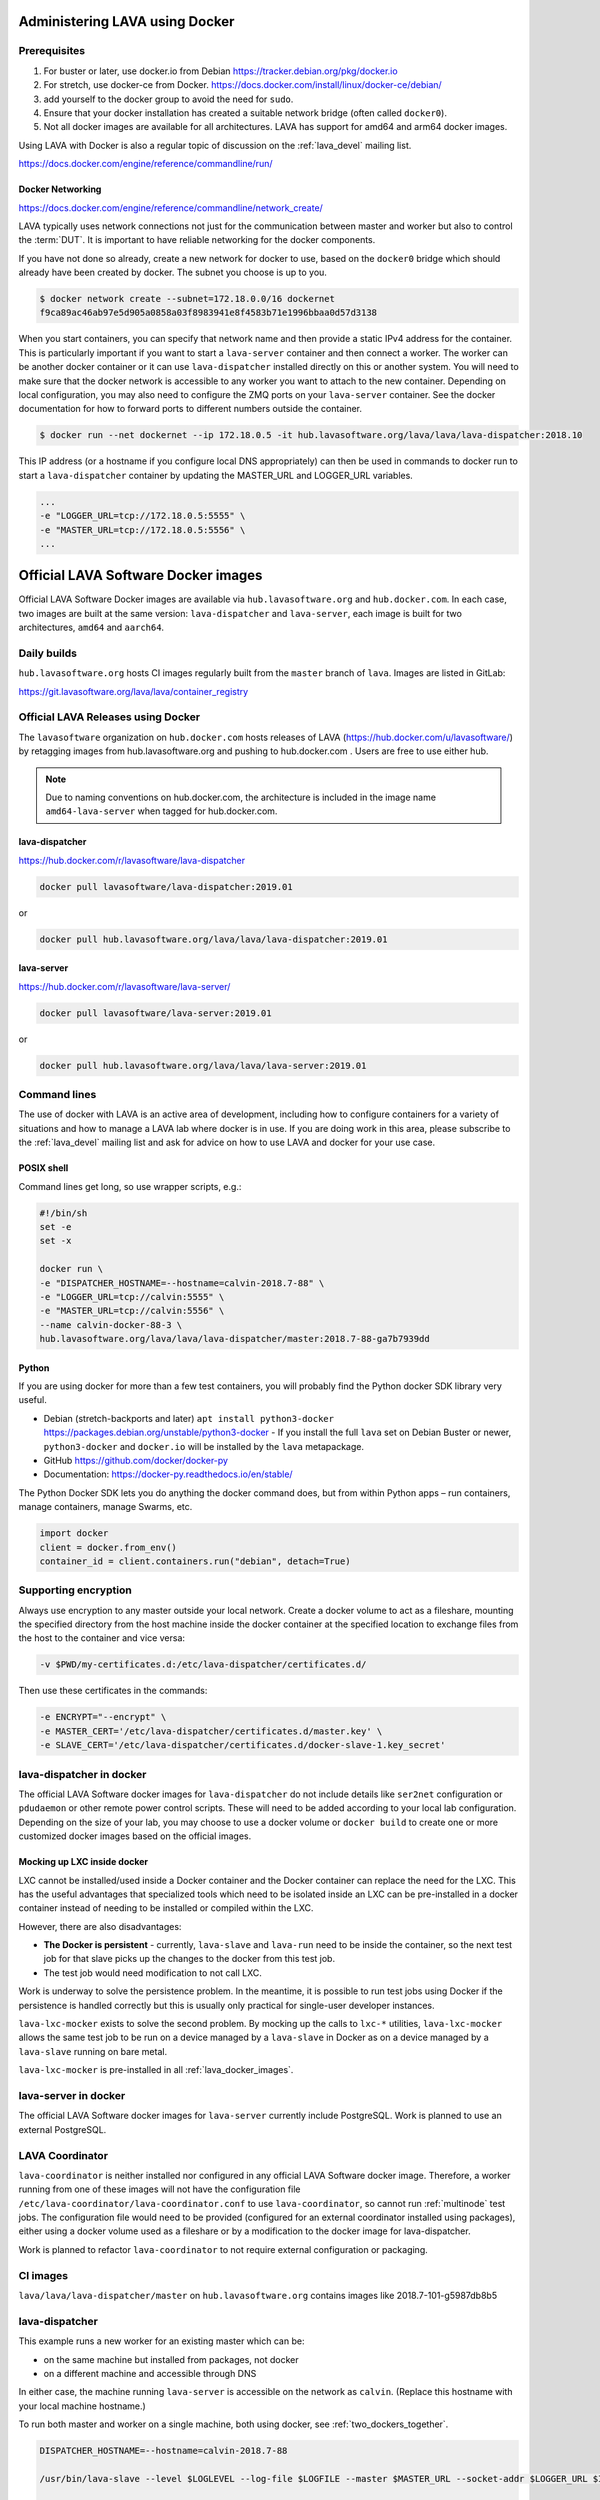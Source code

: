 .. index:: docker - admin

.. _docker_admin:

Administering LAVA using Docker
###############################

.. _docker_prerequisites:

Prerequisites
*************

#. For buster or later, use docker.io from Debian
   https://tracker.debian.org/pkg/docker.io

#. For stretch, use docker-ce from Docker.
   https://docs.docker.com/install/linux/docker-ce/debian/

#. add yourself to the docker group to avoid the need for ``sudo``.

#. Ensure that your docker installation has created a suitable
   network bridge (often called ``docker0``).

   .. seealso:: :ref:`docker_networking`

#. Not all docker images are available for all architectures. LAVA
   has support for amd64 and arm64 docker images.

Using LAVA with Docker is also a regular topic of discussion on the
:ref:`lava_devel` mailing list.

https://docs.docker.com/engine/reference/commandline/run/

.. index:: docker - network configuration

.. _docker_networking:

Docker Networking
=================

https://docs.docker.com/engine/reference/commandline/network_create/

LAVA typically uses network connections not just for the communication
between master and worker but also to control the :term:`DUT`. It is
important to have reliable networking for the docker components.

If you have not done so already, create a new network for docker to
use, based on the ``docker0`` bridge which should already have been
created by docker. The subnet you choose is up to you.

.. code-block:: none

 $ docker network create --subnet=172.18.0.0/16 dockernet
 f9ca89ac46ab97e5d905a0858a03f8983941e8f4583b71e1996bbaa0d57d3138

When you start containers, you can specify that network name and then
provide a static IPv4 address for the container. This is particularly
important if you want to start a ``lava-server`` container and then
connect a worker. The worker can be another docker container or it can
use ``lava-dispatcher`` installed directly on this or another system.
You will need to make sure that the docker network is accessible to any
worker you want to attach to the new container. Depending on local
configuration, you may also need to configure the ZMQ ports on your
``lava-server`` container. See the docker documentation for how to
forward ports to different numbers outside the container.

.. code-block:: none

 $ docker run --net dockernet --ip 172.18.0.5 -it hub.lavasoftware.org/lava/lava/lava-dispatcher:2018.10

This IP address (or a hostname if you configure local DNS
appropriately) can then be used in commands to docker run to start a
``lava-dispatcher`` container by updating the MASTER_URL and LOGGER_URL
variables.

.. code-block:: none

    ...
    -e "LOGGER_URL=tcp://172.18.0.5:5555" \
    -e "MASTER_URL=tcp://172.18.0.5:5556" \
    ...

.. _lava_docker_images:

Official LAVA Software Docker images
####################################

Official LAVA Software Docker images are available via
``hub.lavasoftware.org`` and ``hub.docker.com``. In each case, two
images are built at the same version: ``lava-dispatcher`` and
``lava-server``, each image is built for two architectures, ``amd64``
and ``aarch64``.

Daily builds
*************

``hub.lavasoftware.org`` hosts CI images regularly built from the
``master`` branch of ``lava``. Images are listed in GitLab:

https://git.lavasoftware.org/lava/lava/container_registry

.. _official_docker_releases:

Official LAVA Releases using Docker
***********************************

The ``lavasoftware`` organization on ``hub.docker.com`` hosts releases
of LAVA (https://hub.docker.com/u/lavasoftware/) by retagging images
from hub.lavasoftware.org and pushing to hub.docker.com . Users are
free to use either hub.

.. note:: Due to naming conventions on hub.docker.com, the architecture
   is included in the image name ``amd64-lava-server`` when tagged for
   hub.docker.com.

lava-dispatcher
===============

https://hub.docker.com/r/lavasoftware/lava-dispatcher

.. code-block:: none

 docker pull lavasoftware/lava-dispatcher:2019.01

or

.. code-block:: none

 docker pull hub.lavasoftware.org/lava/lava/lava-dispatcher:2019.01

lava-server
===========

https://hub.docker.com/r/lavasoftware/lava-server/

.. code-block:: none

 docker pull lavasoftware/lava-server:2019.01

or

.. code-block:: none

 docker pull hub.lavasoftware.org/lava/lava/lava-server:2019.01

Command lines
*************

The use of docker with LAVA is an active area of development, including
how to configure containers for a variety of situations and how to
manage a LAVA lab where docker is in use. If you are doing work in
this area, please subscribe to the :ref:`lava_devel` mailing list and
ask for advice on how to use LAVA and docker for your use case.

POSIX shell
===========

Command lines get long, so use wrapper scripts, e.g.:

.. code-block:: none

 #!/bin/sh
 set -e
 set -x

 docker run \
 -e "DISPATCHER_HOSTNAME=--hostname=calvin-2018.7-88" \
 -e "LOGGER_URL=tcp://calvin:5555" \
 -e "MASTER_URL=tcp://calvin:5556" \
 --name calvin-docker-88-3 \
 hub.lavasoftware.org/lava/lava/lava-dispatcher/master:2018.7-88-ga7b7939dd

Python
======

If you are using docker for more than a few test containers, you will
probably find the Python docker SDK library very useful.

* Debian (stretch-backports and later)
  ``apt install python3-docker``
  https://packages.debian.org/unstable/python3-docker - If you install
  the full ``lava`` set on Debian Buster or newer, ``python3-docker``
  and ``docker.io`` will be installed by the ``lava`` metapackage.

* GitHub https://github.com/docker/docker-py

* Documentation: https://docker-py.readthedocs.io/en/stable/

The Python Docker SDK lets you do anything the docker command does,
but from within Python apps – run containers, manage containers, manage
Swarms, etc.

.. code-block:: python

  import docker
  client = docker.from_env()
  container_id = client.containers.run("debian", detach=True)

Supporting encryption
*********************

Always use encryption to any master outside your local network. Create
a docker volume to act as a fileshare, mounting the specified directory
from the host machine inside the docker container at the specified
location to exchange files from the host to the container and vice
versa:

.. code-block:: none

 -v $PWD/my-certificates.d:/etc/lava-dispatcher/certificates.d/

Then use these certificates in the commands:

.. code-block:: none

 -e ENCRYPT="--encrypt" \
 -e MASTER_CERT='/etc/lava-dispatcher/certificates.d/master.key' \
 -e SLAVE_CERT='/etc/lava-dispatcher/certificates.d/docker-slave-1.key_secret'

.. seealso:: `lava-dispatcher docker images - part 2
   <https://www.stylesen.org/lavadispatcher_docker_images_part_2>`_
   - note that the options changed since this content was written.

.. _modifying_docker_dispatcher:

lava-dispatcher in docker
*************************

The official LAVA Software docker images for ``lava-dispatcher`` do not
include details like ``ser2net`` configuration or ``pdudaemon`` or
other remote power control scripts. These will need to be added
according to your local lab configuration. Depending on the size of
your lab, you may choose to use a docker volume or ``docker build`` to
create one or more customized docker images based on the official
images.

.. seealso:: `Docker documentation on volumes
   <https://docs.docker.com/storage/volumes/>`_ and `Docker
   documentation on building
   <https://docs.docker.com/engine/reference/commandline/build/>`_
   images.

.. index:: lava_lxc_mocker

.. _lava_lxc_mocker:

Mocking up LXC inside docker
============================

LXC cannot be installed/used inside a Docker container and the Docker
container can replace the need for the LXC. This has the useful
advantages that specialized tools which need to be isolated inside an
LXC can be pre-installed in a docker container instead of needing to be
installed or compiled within the LXC.

However, there are also disadvantages:

*  **The Docker is persistent** - currently, ``lava-slave`` and
   ``lava-run`` need to be inside the container, so the next test job
   for that slave picks up the changes to the docker from this test
   job.

* The test job would need modification to not call LXC.

Work is underway to solve the persistence problem. In the meantime, it
is possible to run test jobs using Docker if the persistence is handled
correctly but this is usually only practical for single-user developer
instances.

``lava-lxc-mocker`` exists to solve the second problem. By mocking up
the calls to ``lxc-*`` utilities, ``lava-lxc-mocker`` allows the same
test job to be run on a device managed by a ``lava-slave`` in Docker
as on a device managed by a ``lava-slave`` running on bare metal.

``lava-lxc-mocker`` is pre-installed in all :ref:`lava_docker_images`.

.. _docker_master:

lava-server in docker
*********************

The official LAVA Software docker images for ``lava-server`` currently
include PostgreSQL. Work is planned to use an external PostgreSQL.

.. seealso:: :ref:`docker_superusers`

LAVA Coordinator
****************

``lava-coordinator`` is neither installed nor configured in any
official LAVA Software docker image.  Therefore, a worker running from
one of these images will not have the configuration file
``/etc/lava-coordinator/lava-coordinator.conf`` to use
``lava-coordinator``, so cannot run :ref:`multinode` test jobs. The
configuration file would need to be provided (configured for an
external coordinator installed using packages), either using a docker
volume used as a fileshare or by a modification to the docker image for
lava-dispatcher.

Work is planned to refactor ``lava-coordinator`` to not require
external configuration or packaging.

CI images
*********

``lava/lava/lava-dispatcher/master`` on ``hub.lavasoftware.org``
contains images like 2018.7-101-g5987db8b5

.. seealso:: :ref:`official_docker_releases`

lava-dispatcher
***************

This example runs a new worker for an existing master which can be:

* on the same machine but installed from packages, not docker
* on a different machine and accessible through DNS

In either case, the machine running ``lava-server`` is accessible on
the network as ``calvin``. (Replace this hostname with your local
machine hostname.)

To run both master and worker on a single machine, both using docker,
see :ref:`two_dockers_together`.

.. code-block:: none

    DISPATCHER_HOSTNAME=--hostname=calvin-2018.7-88

    /usr/bin/lava-slave --level $LOGLEVEL --log-file $LOGFILE --master $MASTER_URL --socket-addr $LOGGER_URL $IPV6 $ENCRYPT $MASTER_CERT $SLAVE_CERT $DISPATCHER_HOSTNAME

    $ docker run -e "DISPATCHER_HOSTNAME=--hostname=calvin-2018.7-88" -e "LOGGER_URL=tcp://calvin:5555" -e "MASTER_URL=tcp://calvin:5556"  --name calvin-docker-88-4  hub.lavasoftware.org/lava/lava/lava-dispatcher/master:2018.7-88-ga7b7939dd
    2018-10-03 15:08:32,852    INFO [INIT] LAVA slave has started.
    2018-10-03 15:08:32,852    INFO [INIT] Using protocol version 3
    2018-10-03 15:08:32,853   DEBUG [INIT] Connection is not encrypted
    2018-10-03 15:08:32,965    INFO [BTSP] Connecting to master [tcp://calvin:5556] as <calvin-2018.7-88>
    2018-10-03 15:08:32,965    INFO [BTSP] Greeting the master [tcp://calvin:5556] => 'HELLO'
    2018-10-03 15:08:32,966    INFO [BTSP] Connection with master [tcp://calvin:5556] established
    2018-10-03 15:08:32,966    INFO Master is ONLINE
    2018-10-03 15:08:37,971   DEBUG PING => master (last message 5s ago)
    2018-10-03 15:08:37,973   DEBUG master => PONG(20)

If you make mistakes, set the worker to Retired in the Django admin
interface and use ``docker rm <name>`` to allow you to re-use the same
container with different arguments next time.

lava-server
***********

.. code-block:: none

 $ docker run --net dockernet --ip 172.18.0.5 -it hub.lavasoftware.org/lava/lava/lava-server/master:2018.7-88-ga7b7939dd

.. note:: the ``dockernet`` docker network needs to already exist and
   is just an example name - choose your own name according to your own
   preferences. See https://docs.docker.com/network/bridge/#differences-between-user-defined-bridges-and-the-default-bridge

.. seealso:: :ref:`docker_networking`

.. _docker_superusers:

Superusers
==========

There is no superuser in the `lava-server` docker container, admins
need to login to the container and create an initial superuser:

.. code-block:: none

 $ docker exec -it a936cc14b913 lava-server manage users add --staff --superuser --email <EMAIL> --passwd <PASSWORD> <USERNAME>

Then this user can :ref:`login through the normal UI <logging_in>` and
create :ref:`authentication_tokens`.

.. seealso:: :ref:`modifying_docker_dispatcher` and :ref:`using
   lava-server from docker <docker_master>`

.. _two_dockers_together:

Running lava-server & lava-dispatcher together
**********************************************

The worker **must** be on the same **docker network** as the master
because docker only exposes the master ports to that network.

 Containers connected to the same user-defined bridge network
 automatically expose all ports to each other, and no ports to the
 outside world. This allows containerized applications to communicate
 with each other easily, without accidentally opening access to the
 outside world.

So to run a worker in docker to work with a master in docker on the
same machine, the worker must be given the ``--net dockernet`` option.

Depending on the tasks, you should also assign an IP address to the
worker, on the same docker network.

.. code-block:: none

 $ docker run --net dockernet --ip 172.18.0.6 ....

(This is why docker start up scripts are going to be so useful.)

.. seealso:: :ref:`docker_networking`

.. _docker_microservices:

Separate services in separate Docker containers
***********************************************

Work is beginning to extend the :ref:`Docker support <docker_admin>` to
have different parts of LAVA in different containers. Some parts of
this are easier to implement than others, so the support will arrive in
stages.

.. seealso:: :ref:`configuring_ui`
